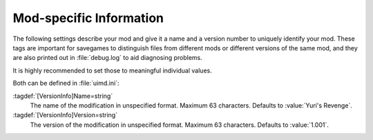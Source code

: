 .. index:: Mods; Specify mod name and version

Mod-specific Information
~~~~~~~~~~~~~~~~~~~~~~~~

The following settings describe your mod and give it a name and a version
number to uniquely identify your mod. These tags are important for savegames to
distinguish files from different mods or different versions of the same mod, and
they are also printed out in :file:`debug.log` to aid diagnosing problems.

It is highly recommended to set those to meaningful individual values.

Both can be defined in :file:`uimd.ini`:

:tagdef:`[VersionInfo]Name=string`
  The name of the modification in unspecified format. Maximum 63 characters.
  Defaults to :value:`Yuri's Revenge`.
:tagdef:`[VersionInfo]Version=string`
  The version of the modification in unspecified format. Maximum 63 characters.
  Defaults to :value:`1.001`.

.. versionadded:: 0.8

